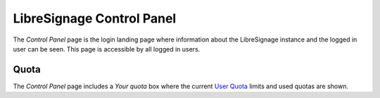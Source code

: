 ##########################
LibreSignage Control Panel
##########################

The *Control Panel* page is the login landing page where information about
the LibreSignage instance and the logged in user can be seen. This page is
accessible by all logged in users.

Quota
-----

The *Control Panel* page includes a *Your quota* box where the current
`User Quota </doc?doc=quotas>`_ limits and used quotas are shown.
